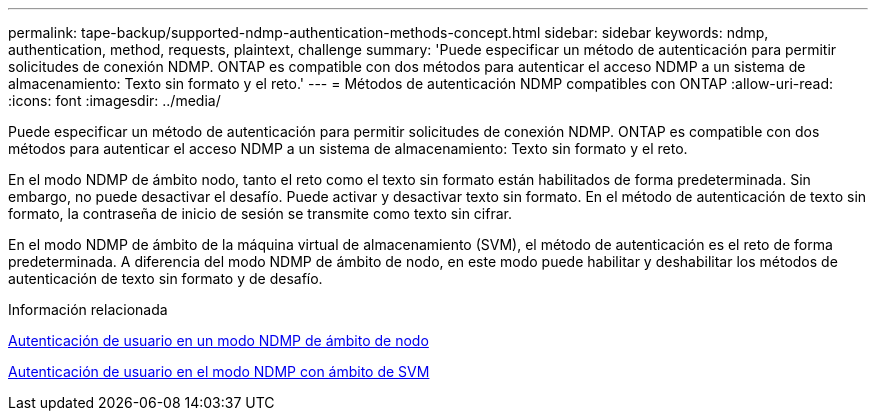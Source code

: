 ---
permalink: tape-backup/supported-ndmp-authentication-methods-concept.html 
sidebar: sidebar 
keywords: ndmp, authentication, method, requests, plaintext, challenge 
summary: 'Puede especificar un método de autenticación para permitir solicitudes de conexión NDMP. ONTAP es compatible con dos métodos para autenticar el acceso NDMP a un sistema de almacenamiento: Texto sin formato y el reto.' 
---
= Métodos de autenticación NDMP compatibles con ONTAP
:allow-uri-read: 
:icons: font
:imagesdir: ../media/


[role="lead"]
Puede especificar un método de autenticación para permitir solicitudes de conexión NDMP. ONTAP es compatible con dos métodos para autenticar el acceso NDMP a un sistema de almacenamiento: Texto sin formato y el reto.

En el modo NDMP de ámbito nodo, tanto el reto como el texto sin formato están habilitados de forma predeterminada. Sin embargo, no puede desactivar el desafío. Puede activar y desactivar texto sin formato. En el método de autenticación de texto sin formato, la contraseña de inicio de sesión se transmite como texto sin cifrar.

En el modo NDMP de ámbito de la máquina virtual de almacenamiento (SVM), el método de autenticación es el reto de forma predeterminada. A diferencia del modo NDMP de ámbito de nodo, en este modo puede habilitar y deshabilitar los métodos de autenticación de texto sin formato y de desafío.

.Información relacionada
xref:user-authentication-node-scoped-ndmp-mode-concept.adoc[Autenticación de usuario en un modo NDMP de ámbito de nodo]

xref:user-authentication-svm-scoped-ndmp-mode-concept.adoc[Autenticación de usuario en el modo NDMP con ámbito de SVM]

